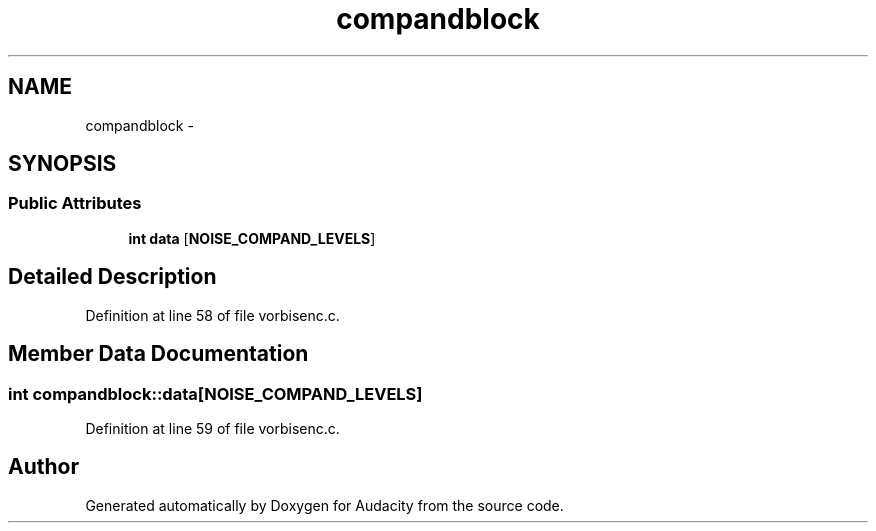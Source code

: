 .TH "compandblock" 3 "Thu Apr 28 2016" "Audacity" \" -*- nroff -*-
.ad l
.nh
.SH NAME
compandblock \- 
.SH SYNOPSIS
.br
.PP
.SS "Public Attributes"

.in +1c
.ti -1c
.RI "\fBint\fP \fBdata\fP [\fBNOISE_COMPAND_LEVELS\fP]"
.br
.in -1c
.SH "Detailed Description"
.PP 
Definition at line 58 of file vorbisenc\&.c\&.
.SH "Member Data Documentation"
.PP 
.SS "\fBint\fP compandblock::data[\fBNOISE_COMPAND_LEVELS\fP]"

.PP
Definition at line 59 of file vorbisenc\&.c\&.

.SH "Author"
.PP 
Generated automatically by Doxygen for Audacity from the source code\&.
